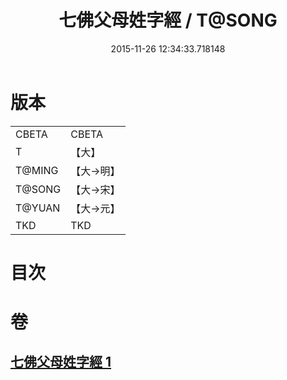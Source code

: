 #+TITLE: 七佛父母姓字經 / T@SONG
#+DATE: 2015-11-26 12:34:33.718148
* 版本
 |     CBETA|CBETA   |
 |         T|【大】     |
 |    T@MING|【大→明】   |
 |    T@SONG|【大→宋】   |
 |    T@YUAN|【大→元】   |
 |       TKD|TKD     |

* 目次
* 卷
** [[file:KR6a0004_001.txt][七佛父母姓字經 1]]
